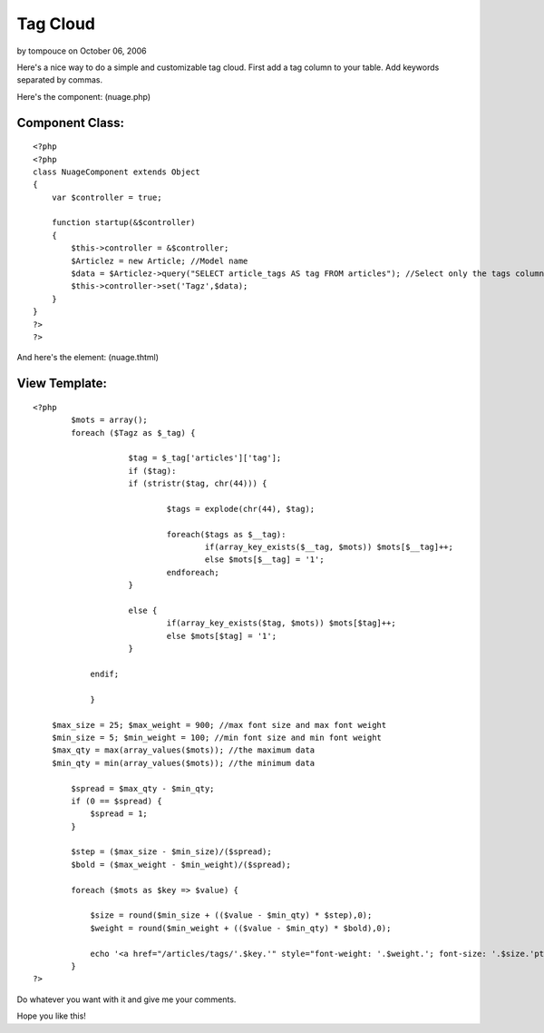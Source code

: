 Tag Cloud
=========

by tompouce on October 06, 2006

Here's a nice way to do a simple and customizable tag cloud.
First add a tag column to your table.
Add keywords separated by commas.

Here's the component: (nuage.php)

Component Class:
````````````````

::

    <?php 
    <?php
    class NuageComponent extends Object
    {
        var $controller = true;
        
        function startup(&$controller)
        {
            $this->controller = &$controller;
            $Articlez = new Article; //Model name
            $data = $Articlez->query("SELECT article_tags AS tag FROM articles"); //Select only the tags column.
            $this->controller->set('Tagz',$data);
        }
    }
    ?>
    ?>

And here's the element: (nuage.thtml)

View Template:
``````````````

::

    
    <?php
            $mots = array();
            foreach ($Tagz as $_tag) {
    			
    			$tag = $_tag['articles']['tag'];
    			if ($tag):
    			if (stristr($tag, chr(44))) {
    				
    				$tags = explode(chr(44), $tag);
    				
    				foreach($tags as $__tag):
    					if(array_key_exists($__tag, $mots)) $mots[$__tag]++;
    					else $mots[$__tag] = '1';
    				endforeach;
    			}
    
    			else {
    				if(array_key_exists($tag, $mots)) $mots[$tag]++; 
    				else $mots[$tag] = '1';
    			}
    		
    		endif;
    			
    		}
    		
        $max_size = 25; $max_weight = 900; //max font size and max font weight
        $min_size = 5; $min_weight = 100; //min font size and min font weight
        $max_qty = max(array_values($mots)); //the maximum data
        $min_qty = min(array_values($mots)); //the minimum data
        
            $spread = $max_qty - $min_qty;
            if (0 == $spread) { 
                $spread = 1;
            }
    
            $step = ($max_size - $min_size)/($spread);
            $bold = ($max_weight - $min_weight)/($spread);
    
            foreach ($mots as $key => $value) {
    
                $size = round($min_size + (($value - $min_qty) * $step),0);
                $weight = round($min_weight + (($value - $min_qty) * $bold),0);
                
                echo '<a href="/articles/tags/'.$key.'" style="font-weight: '.$weight.'; font-size: '.$size.'pt" title="'.$value.' articles avec le tag '.$key.'">'.$key.'</a> ';
            }
    ?>

Do whatever you want with it and give me your comments.

Hope you like this!

.. meta::
    :title: Tag Cloud
    :description: CakePHP Article related to php,tags,tag cloud,component,Cloud,cake php,xavi,ks,india,ram,wonderful cake,Components
    :keywords: php,tags,tag cloud,component,Cloud,cake php,xavi,ks,india,ram,wonderful cake,Components
    :copyright: Copyright 2006 tompouce
    :category: components

